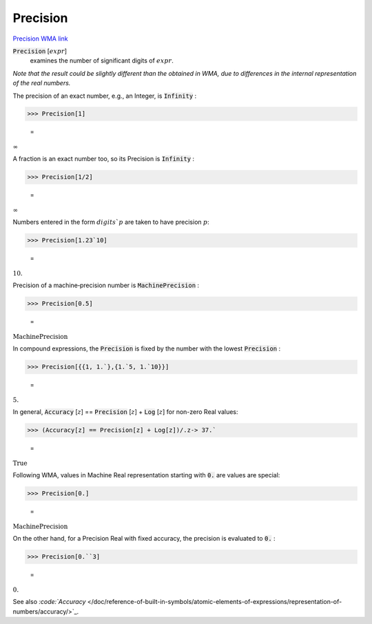 Precision
=========

`Precision <https://en.wikipedia.org/wiki/Accuracy_and_precision>`_ `WMA link <https://reference.wolfram.com/language/ref/Precision.html>`_


:code:`Precision` [:math:`expr`]
    examines the number of significant digits of :math:`expr`.





*Note that the result could be slightly different than the obtained     in WMA, due to differences in the internal representation of the real numbers.*

The precision of an exact number, e.g., an Integer, is :code:`Infinity` :

>>> Precision[1]

    =
:math:`\infty`



A fraction is an exact number too, so its Precision is :code:`Infinity` :

>>> Precision[1/2]

    =
:math:`\infty`



Numbers entered in the form :math:`digits``:math:`p` are taken to have precision :math:`p`:

>>> Precision[1.23`10]

    =
:math:`10.`



Precision of a machine‐precision number is :code:`MachinePrecision` :

>>> Precision[0.5]

    =
:math:`\text{MachinePrecision}`



In compound expressions, the :code:`Precision`  is fixed by the number with     the lowest :code:`Precision` :

>>> Precision[{{1, 1.`},{1.`5, 1.`10}}]

    =
:math:`5.`



In general, :code:`Accuracy` [:math:`z`] == :code:`Precision` [:math:`z`] + :code:`Log` [:math:`z`]     for non-zero Real values:

>>> (Accuracy[z] == Precision[z] + Log[z])/.z-> 37.`

    =
:math:`\text{True}`



Following WMA, values in Machine Real representation starting with :code:`0.`  are values are special:

>>> Precision[0.]

    =
:math:`\text{MachinePrecision}`



On the other hand, for a Precision Real with fixed accuracy, the precision is evaluated to :code:`0.` :

>>> Precision[0.``3]

    =
:math:`0.`



See also `:code:`Accuracy`  </doc/reference-of-built-in-symbols/atomic-elements-of-expressions/representation-of-numbers/accuracy/>`_.